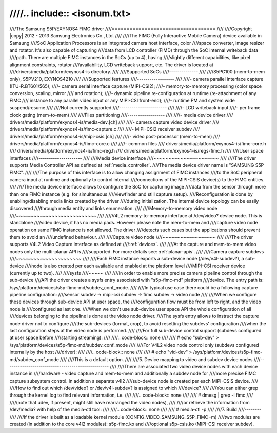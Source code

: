 ////.. include:: <isonum.txt>
////
////The Samsung S5P/EXYNOS4 FIMC driver
////===================================
////
////Copyright |copy| 2012 - 2013 Samsung Electronics Co., Ltd.
////
////The FIMC (Fully Interactive Mobile Camera) device available in Samsung
////SoC Application Processors is an integrated camera host interface, color
////space converter, image resizer and rotator.  It's also capable of capturing
////data from LCD controller (FIMD) through the SoC internal writeback data
////path.  There are multiple FIMC instances in the SoCs (up to 4), having
////slightly different capabilities, like pixel alignment constraints, rotator
////availability, LCD writeback support, etc. The driver is located at
////drivers/media/platform/exynos4-is directory.
////
////Supported SoCs
////--------------
////
////S5PC100 (mem-to-mem only), S5PV210, EXYNOS4210
////
////Supported features
////------------------
////
////- camera parallel interface capture (ITU-R.BT601/565);
////- camera serial interface capture (MIPI-CSI2);
////- memory-to-memory processing (color space conversion, scaling, mirror
////  and rotation);
////- dynamic pipeline re-configuration at runtime (re-attachment of any FIMC
////  instance to any parallel video input or any MIPI-CSI front-end);
////- runtime PM and system wide suspend/resume
////
////Not currently supported
////-----------------------
////
////- LCD writeback input
////- per frame clock gating (mem-to-mem)
////
////Files partitioning
////------------------
////
////- media device driver
////  drivers/media/platform/exynos4-is/media-dev.[ch]
////
////- camera capture video device driver
////  drivers/media/platform/exynos4-is/fimc-capture.c
////
////- MIPI-CSI2 receiver subdev
////  drivers/media/platform/exynos4-is/mipi-csis.[ch]
////
////- video post-processor (mem-to-mem)
////  drivers/media/platform/exynos4-is/fimc-core.c
////
////- common files
////  drivers/media/platform/exynos4-is/fimc-core.h
////  drivers/media/platform/exynos4-is/fimc-reg.h
////  drivers/media/platform/exynos4-is/regs-fimc.h
////
////User space interfaces
////---------------------
////
////Media device interface
////~~~~~~~~~~~~~~~~~~~~~~
////
////The driver supports Media Controller API as defined at :ref:`media_controller`.
////The media device driver name is "SAMSUNG S5P FIMC".
////
////The purpose of this interface is to allow changing assignment of FIMC instances
////to the SoC peripheral camera input at runtime and optionally to control internal
////connections of the MIPI-CSIS device(s) to the FIMC entities.
////
////The media device interface allows to configure the SoC for capturing image
////data from the sensor through more than one FIMC instance (e.g. for simultaneous
////viewfinder and still capture setup).
////Reconfiguration is done by enabling/disabling media links created by the driver
////during initialization. The internal device topology can be easily discovered
////through media entity and links enumeration.
////
////Memory-to-memory video node
////~~~~~~~~~~~~~~~~~~~~~~~~~~~
////
////V4L2 memory-to-memory interface at /dev/video? device node.  This is standalone
////video device, it has no media pads. However please note the mem-to-mem and
////capture video node operation on same FIMC instance is not allowed.  The driver
////detects such cases but the applications should prevent them to avoid an
////undefined behaviour.
////
////Capture video node
////~~~~~~~~~~~~~~~~~~
////
////The driver supports V4L2 Video Capture Interface as defined at
////:ref:`devices`.
////
////At the capture and mem-to-mem video nodes only the multi-planar API is
////supported. For more details see: :ref:`planar-apis`.
////
////Camera capture subdevs
////~~~~~~~~~~~~~~~~~~~~~~
////
////Each FIMC instance exports a sub-device node (/dev/v4l-subdev?), a sub-device
////node is also created per each available and enabled at the platform level
////MIPI-CSI receiver device (currently up to two).
////
////sysfs
////~~~~~
////
////In order to enable more precise camera pipeline control through the sub-device
////API the driver creates a sysfs entry associated with "s5p-fimc-md" platform
////device. The entry path is: /sys/platform/devices/s5p-fimc-md/subdev_conf_mode.
////
////In typical use case there could be a following capture pipeline configuration:
////sensor subdev -> mipi-csi subdev -> fimc subdev -> video node
////
////When we configure these devices through sub-device API at user space, the
////configuration flow must be from left to right, and the video node is
////configured as last one.
////When we don't use sub-device user space API the whole configuration of all
////devices belonging to the pipeline is done at the video node driver.
////The sysfs entry allows to instruct the capture node driver not to configure
////the sub-devices (format, crop), to avoid resetting the subdevs' configuration
////when the last configuration steps at the video node is performed.
////
////For full sub-device control support (subdevs configured at user space before
////starting streaming):
////
////.. code-block:: none
////
////	# echo "sub-dev" > /sys/platform/devices/s5p-fimc-md/subdev_conf_mode
////
////For V4L2 video node control only (subdevs configured internally by the host
////driver):
////
////.. code-block:: none
////
////	# echo "vid-dev" > /sys/platform/devices/s5p-fimc-md/subdev_conf_mode
////
////This is a default option.
////
////5. Device mapping to video and subdev device nodes
////--------------------------------------------------
////
////There are associated two video device nodes with each device instance in
////hardware - video capture and mem-to-mem and additionally a subdev node for
////more precise FIMC capture subsystem control. In addition a separate v4l2
////sub-device node is created per each MIPI-CSIS device.
////
////How to find out which /dev/video? or /dev/v4l-subdev? is assigned to which
////device?
////
////You can either grep through the kernel log to find relevant information, i.e.
////
////.. code-block:: none
////
////	# dmesg | grep -i fimc
////
////(note that udev, if present, might still have rearranged the video nodes),
////
////or retrieve the information from /dev/media? with help of the media-ctl tool:
////
////.. code-block:: none
////
////	# media-ctl -p
////
////7. Build
////--------
////
////If the driver is built as a loadable kernel module (CONFIG_VIDEO_SAMSUNG_S5P_FIMC=m)
////two modules are created (in addition to the core v4l2 modules): s5p-fimc.ko and
////optional s5p-csis.ko (MIPI-CSI receiver subdev).
